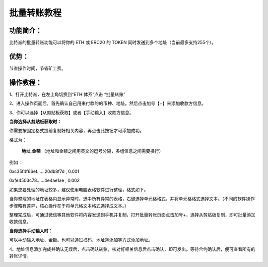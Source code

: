 批量转账教程
================

功能简介：
----

比特派的批量转账功能可以将你的 ETH 或 ERC20 的 TOKEN 同时发送到多个地址（当前最多支持255个）。

优势：
----

节省操作时间，节省矿工费。

操作教程：
----

1、打开比特派，在左上角切换到“ETH 体系”点击 “批量转账”

..  image:: ../img/sendtoaddresses1.jpeg
    :width: 320px
    :height: 520px
    :scale: 100%
    :align: center

2、进入操作页面后，首先确认自己用来付款的的币种、地址。然后点击加号【+】来添加收款方信息。

..  image:: ../img/sendtoaddresses2.jpeg
    :width: 320px
    :height: 520px
    :scale: 100%
    :align: center

3、你可以选择【从剪贴板获取】或者【手动输入】收款方信息。

**当你选择从剪贴板获取时：**

你需要按固定格式提前复制好相关内容，再点击此按钮才可添加成功。

格式为：

 **地址,金额** （地址和金额之间用英文的逗号分隔，多组信息之间需要换行）

例如：

0xc35f4f66ef......20db8f7d , 0.001

0xfe4503c78......4e4ae1ae , 0.002



如果您要处理的地址较多，建议使用电脑表格软件进行整理，格式如下。

..  image:: ../img/sendtoaddresses3.jpeg
    :width: 540px
    :height: 245px
    :scale: 100%
    :align: center

当你整理的地址在表格内显示异常时，选中所有异常的表格，右键选择单元格格式，并将单元格格式选择文本。（不同的软件操作步骤略有差异，核心操作在于将单元格文本格式选择成文本。）

..  image:: ../img/sendtoaddresses_chart.png
    :width: 590px
    :height: 374px
    :scale: 100%
    :align: center

整理完成后，可通过微信等其他软件将内容发送到手机并复制，打开批量转账页面点击加号+，选择从剪贴板复制，即可批量添加收款信息。


**当你选择手动输入时：**

可以手动输入地址、金额。也可以通过扫码、地址簿添加等方式添加地址。

..  image:: ../img/sendtoaddresses4.jpeg
    :width: 320px
    :height: 520px
    :scale: 100%
    :align: center

4、地址信息添加完成并确认无误后，点击确认转账，核对好相关信息后点击确认，即可发出。等待合约确认后，便可查看所有的转账详情。

..  image:: ../img/sendtoaddresses5.jpeg
    :width: 320px
    :height: 520px
    :scale: 100%
    :align: center
